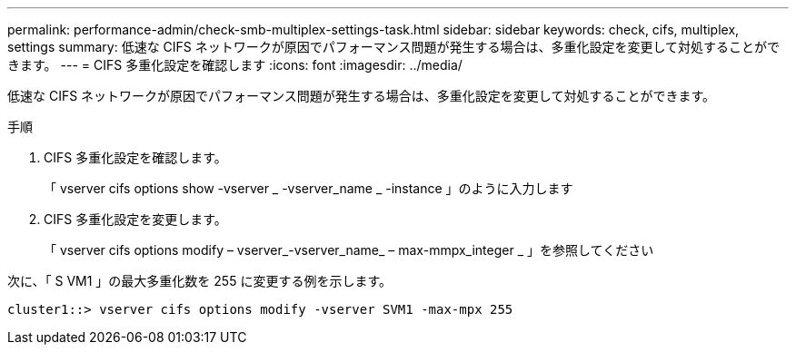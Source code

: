 ---
permalink: performance-admin/check-smb-multiplex-settings-task.html 
sidebar: sidebar 
keywords: check, cifs, multiplex, settings 
summary: 低速な CIFS ネットワークが原因でパフォーマンス問題が発生する場合は、多重化設定を変更して対処することができます。 
---
= CIFS 多重化設定を確認します
:icons: font
:imagesdir: ../media/


[role="lead"]
低速な CIFS ネットワークが原因でパフォーマンス問題が発生する場合は、多重化設定を変更して対処することができます。

.手順
. CIFS 多重化設定を確認します。
+
「 vserver cifs options show -vserver _ -vserver_name _ -instance 」のように入力します

. CIFS 多重化設定を変更します。
+
「 vserver cifs options modify – vserver_-vserver_name_ – max-mmpx_integer _ 」を参照してください



次に、「 S VM1 」の最大多重化数を 255 に変更する例を示します。

[listing]
----
cluster1::> vserver cifs options modify -vserver SVM1 -max-mpx 255
----